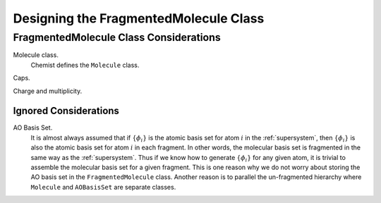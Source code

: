 ######################################
Designing the FragmentedMolecule Class
######################################

***************************************
FragmentedMolecule Class Considerations
***************************************

.. _fs_molecule:

Molecule class.
   Chemist defines the ``Molecule`` class. 

Caps.
  
Charge and multiplicity.


Ignored Considerations
======================

.. |phi_set| replace:: :math:`\left\lbrace\phi_i\right\rbrace`

AO Basis Set.
   It is almost always assumed that if |phi_set| is the atomic basis set
   for atom :math:`i` in the :ref:`supersystem`, then |phi_set| is also the
   atomic basis set for atom :math:`i` in each fragment. In other words, the
   molecular basis set is fragmented in the same way as the :ref:`supersystem`.
   Thus if we know how to generate |phi_set| for any given atom, it is trivial
   to assemble the molecular basis set for a given fragment. This is one reason
   why we do not worry about storing the AO basis set in the 
   ``FragmentedMolecule`` class. Another reason is to parallel the un-fragmented
   hierarchy where ``Molecule`` and ``AOBasisSet`` are separate classes.


    
